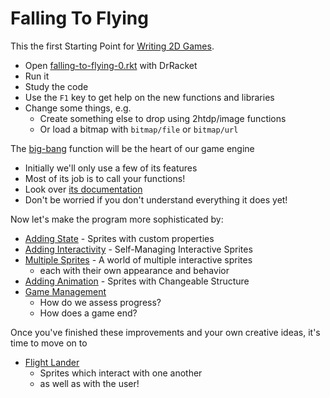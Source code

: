 * Falling To Flying

This the first Starting Point for [[file:../README.org][Writing 2D Games]].

- Open [[file:falling-to-flying-0.rkt][falling-to-flying-0.rkt]] with DrRacket
- Run it
- Study the code
- Use the =F1= key to get help on the new functions and libraries
- Change some things, e.g.
      - Create something else to drop using 2htdp/image functions
      - Or load a bitmap with =bitmap/file= or =bitmap/url=

The [[https://docs.racket-lang.org/teachpack/2htdpuniverse.html#%28form._world._%28%28lib._2htdp%2Funiverse..rkt%29._big-bang%29%29][big-bang]] function will be the heart of our game engine
- Initially we'll only use a few of its features
- Most of its job is to call your functions!
- Look over [[https://docs.racket-lang.org/teachpack/2htdpuniverse.html#%28form._world._%28%28lib._2htdp%2Funiverse..rkt%29._big-bang%29%29][its documentation]]
- Don't be worried if you don't understand everything it does yet!

Now let's make the program more sophisticated by:
- [[file:falling-to-flying-state.org][Adding State]] - Sprites with custom properties
- [[file:falling-to-flying-interaction.org][Adding Interactivity]] - Self-Managing Interactive Sprites
- [[file:falling-to-flying-multiple-sprites.org][Multiple Sprites]] - A world of multiple interactive sprites
      - each with their own appearance and behavior
- [[file:falling-to-flying-animation.org][Adding Animation]] - Sprites with Changeable Structure
- [[file:falling-to-flying-game-management.org][Game Management]]
      - How do we assess progress?
      - How does a game end?

Once you've finished these improvements and your own creative
ideas, it's time to move on to
- [[file:../Flight-Lander/README.org][Flight Lander]]
      - Sprites which interact with one another
      - as well as with the user!
